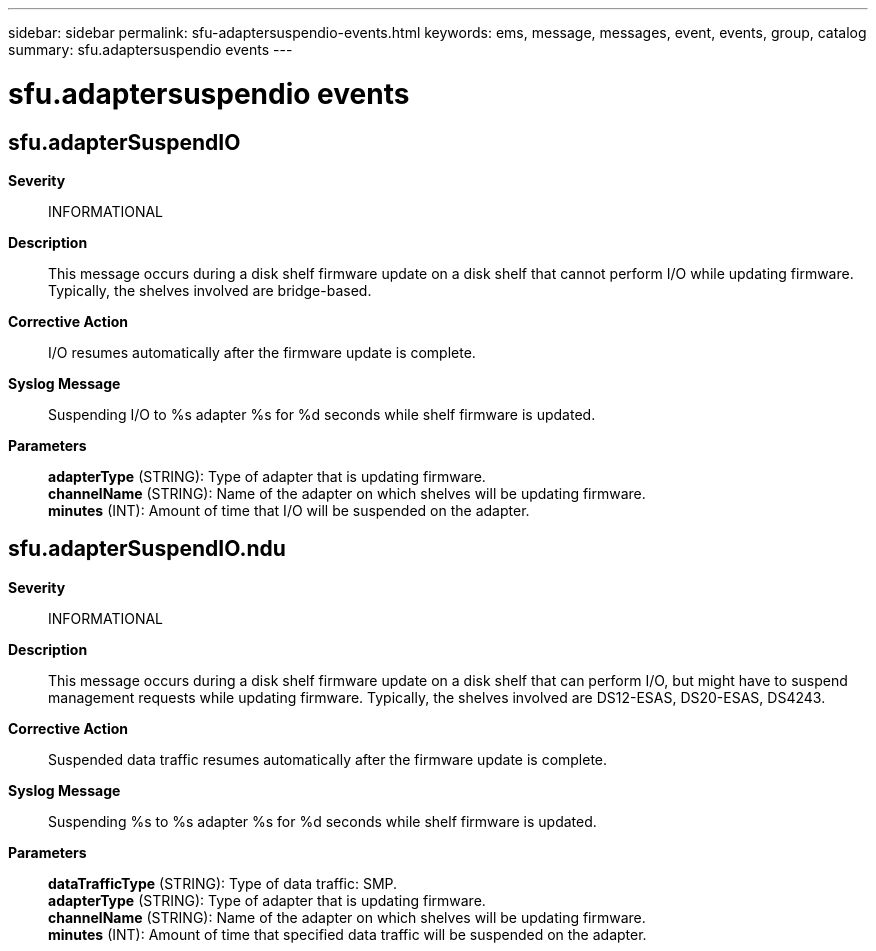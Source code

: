 ---
sidebar: sidebar
permalink: sfu-adaptersuspendio-events.html
keywords: ems, message, messages, event, events, group, catalog
summary: sfu.adaptersuspendio events
---

= sfu.adaptersuspendio events
:toclevels: 1
:hardbreaks:
:nofooter:
:icons: font
:linkattrs:
:imagesdir: ./media/

== sfu.adapterSuspendIO
*Severity*::
INFORMATIONAL
*Description*::
This message occurs during a disk shelf firmware update on a disk shelf that cannot perform I/O while updating firmware. Typically, the shelves involved are bridge-based.
*Corrective Action*::
I/O resumes automatically after the firmware update is complete.
*Syslog Message*::
Suspending I/O to %s adapter %s for %d seconds while shelf firmware is updated.
*Parameters*::
*adapterType* (STRING): Type of adapter that is updating firmware.
*channelName* (STRING): Name of the adapter on which shelves will be updating firmware.
*minutes* (INT): Amount of time that I/O will be suspended on the adapter.

== sfu.adapterSuspendIO.ndu
*Severity*::
INFORMATIONAL
*Description*::
This message occurs during a disk shelf firmware update on a disk shelf that can perform I/O, but might have to suspend management requests while updating firmware. Typically, the shelves involved are DS12-ESAS, DS20-ESAS, DS4243.
*Corrective Action*::
Suspended data traffic resumes automatically after the firmware update is complete.
*Syslog Message*::
Suspending %s to %s adapter %s for %d seconds while shelf firmware is updated.
*Parameters*::
*dataTrafficType* (STRING): Type of data traffic: SMP.
*adapterType* (STRING): Type of adapter that is updating firmware.
*channelName* (STRING): Name of the adapter on which shelves will be updating firmware.
*minutes* (INT): Amount of time that specified data traffic will be suspended on the adapter.
